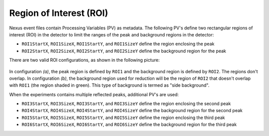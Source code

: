 .. _roi:

Region of Interest (ROI)
========================

Nexus event files contain Processing Variables (PV) as metadata.
The following PV's define two rectangular regions of interest (ROI) in the detector to limit the ranges
of the peak and background regions in the detector:

- ``ROI1StartX``, ``ROI1SizeX``, ``ROI1StartY``, and ``ROI1SizeY`` define the region enclosing the peak
- ``ROI2StartX``, ``ROI2SizeX``, ``ROI2StartY``, and ``ROI2SizeY`` define the background region for the peak

There are two valid ROI configurations, as shown in the following picture:

.. figure:: ./media/roi1_roi2_valid_configurations.png
   :alt: valid configurations for ROI1 and ROI2
   :align: center
   :width: 400

In configuration `(a)`, the peak region is defined by ``ROI1`` and the background region is defined by ``ROI2``.
The regions don't overlap.
In configuration `(b)`, the background region used for reduction will be the region of ``ROI2``
that doesn't overlap with ``ROI1`` (the region shaded in green).
This type of background is termed as "side background".

When the experiments contains multiple reflected peaks, additional PV's are used:

- ``ROI3StartX``, ``ROI3SizeX``, ``ROI3StartY``, and ``ROI3SizeY`` define the region enclosing the second peak
- ``ROI4StartX``, ``ROI4SizeX``, ``ROI4StartY``, and ``ROI4SizeY`` define the background region for the second peak
- ``ROI5StartX``, ``ROI5SizeX``, ``ROI5StartY``, and ``ROI5SizeY`` define the region enclosing the third peak
- ``ROI6StartX``, ``ROI6SizeX``, ``ROI6StartY``, and ``ROI6SizeY`` define the background region for the third peak

